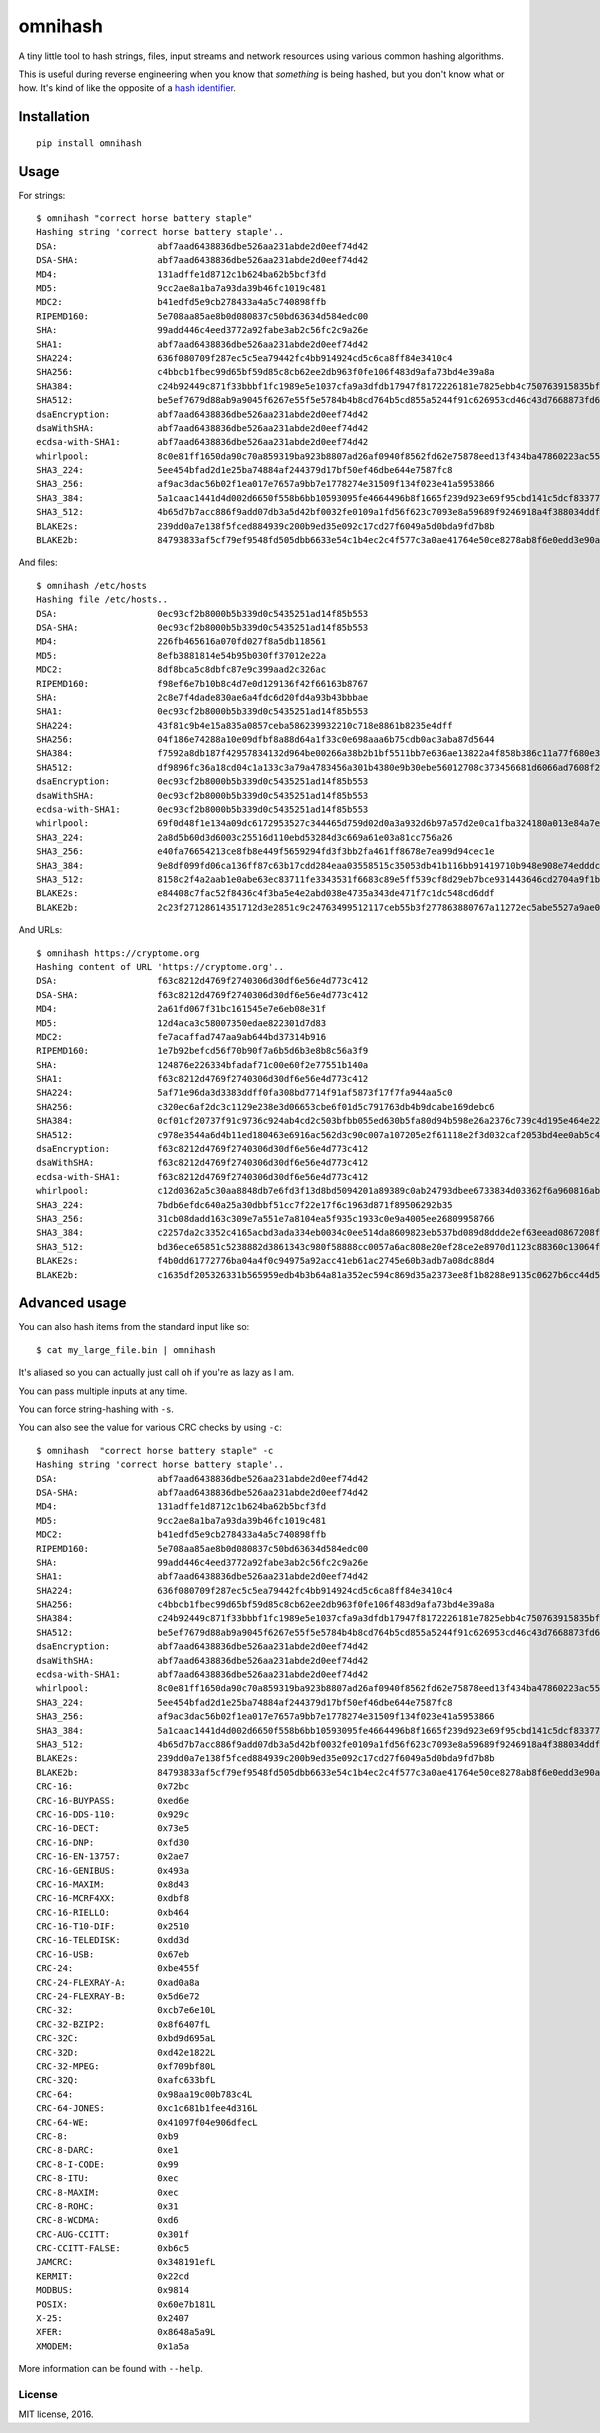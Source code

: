 omnihash |Build Status| |PyPI| |Python 2| |Python 3|
====================================================

A tiny little tool to hash strings, files, input streams and network
resources using various common hashing algorithms.

This is useful during reverse engineering when you know that *something*
is being hashed, but you don't know what or how. It's kind of like the
opposite of a `hash identifier <https://github.com/psypanda/hashID>`__.

Installation
------------

::

    pip install omnihash

Usage
-----

For strings:

::

    $ omnihash "correct horse battery staple"
    Hashing string 'correct horse battery staple'..
    DSA:                   abf7aad6438836dbe526aa231abde2d0eef74d42
    DSA-SHA:               abf7aad6438836dbe526aa231abde2d0eef74d42
    MD4:                   131adffe1d8712c1b624ba62b5bcf3fd
    MD5:                   9cc2ae8a1ba7a93da39b46fc1019c481
    MDC2:                  b41edfd5e9cb278433a4a5c740898ffb
    RIPEMD160:             5e708aa85ae8b0d080837c50bd63634d584edc00
    SHA:                   99add446c4eed3772a92fabe3ab2c56fc2c9a26e
    SHA1:                  abf7aad6438836dbe526aa231abde2d0eef74d42
    SHA224:                636f080709f287ec5c5ea79442fc4bb914924cd5c6ca8ff84e3410c4
    SHA256:                c4bbcb1fbec99d65bf59d85c8cb62ee2db963f0fe106f483d9afa73bd4e39a8a
    SHA384:                c24b92449c871f33bbbf1fc1989e5e1037cfa9a3dfdb17947f8172226181e7825ebb4c750763915835bf125a590e05ae
    SHA512:                be5ef7679d88ab9a9045f6267e55f5e5784b4b8cd764b5cd855a5244f91c626953cd46c43d7668873fd6efbd3b221249315580031963472a078781fe046e62ae
    dsaEncryption:         abf7aad6438836dbe526aa231abde2d0eef74d42
    dsaWithSHA:            abf7aad6438836dbe526aa231abde2d0eef74d42
    ecdsa-with-SHA1:       abf7aad6438836dbe526aa231abde2d0eef74d42
    whirlpool:             8c0e81ff1650da90c70a859319ba923b8807ad26af0940f8562fd62e75878eed13f434ba47860223ac55d92d91a169b3f9a1cbd4f10f3fca1b877088e5675891
    SHA3_224:              5ee454bfad2d1e25ba74884af244379d17bf50ef46dbe644e7587fc8
    SHA3_256:              af9ac3dac56b02f1ea017e7657a9bb7e1778274e31509f134f023e41a5953866
    SHA3_384:              5a1caac1441d4d002d6650f558b6bb10593095fe4664496b8f1665f239d923e69f95cbd141c5dcf833770542ff2322e8
    SHA3_512:              4b65d7b7acc886f9add07db3a5d42bf0032fe0109a1fd56f623c7093e8a59689f9246918a4f388034ddf393231eaba0742b3dc1840e4556270a729ce56098f35
    BLAKE2s:               239dd0a7e138f5fced884939c200b9ed35e092c17cd27f6049a5d0bda9fd7b8b
    BLAKE2b:               84793833af5cf79ef9548fd505dbb6633e54c1b4ec2c4f577c3a0ae41764e50ce8278ab8f6e0edd3e90ab6ef0914ff0e49329e0703ecc2fb7fdac12a4823fea7

And files:

::

    $ omnihash /etc/hosts
    Hashing file /etc/hosts..
    DSA:                   0ec93cf2b8000b5b339d0c5435251ad14f85b553
    DSA-SHA:               0ec93cf2b8000b5b339d0c5435251ad14f85b553
    MD4:                   226fb465616a070fd027f8a5db118561
    MD5:                   8efb3881814e54b95b030ff37012e22a
    MDC2:                  8df8bca5c8dbfc87e9c399aad2c326ac
    RIPEMD160:             f98ef6e7b10b8c4d7e0d129136f42f66163b8767
    SHA:                   2c8e7f4dade830ae6a4fdc6d20fd4a93b43bbbae
    SHA1:                  0ec93cf2b8000b5b339d0c5435251ad14f85b553
    SHA224:                43f81c9b4e15a835a0857ceba586239932210c718e8861b8235e4dff
    SHA256:                04f186e74288a10e09dfbf8a88d64a1f33c0e698aaa6b75cdb0ac3aba87d5644
    SHA384:                f7592a8db187f42957834132d964be00266a38b2b1bf5511bb7e636ae13822a4f858b386c11a77f680e34c49ca9cd8c1
    SHA512:                df9896fc36a18cd04c1a133c3a79a4783456a301b4380e9b30ebe56012708c373456681d6066ad7608f26cbcc147bd171cf57f1f9a6e977bf16295945e32047b
    dsaEncryption:         0ec93cf2b8000b5b339d0c5435251ad14f85b553
    dsaWithSHA:            0ec93cf2b8000b5b339d0c5435251ad14f85b553
    ecdsa-with-SHA1:       0ec93cf2b8000b5b339d0c5435251ad14f85b553
    whirlpool:             69f0d48f1e134a09dc6172953527c344465d759d02d0a3a932d6b97a57d2e0ca1fba324180a013e84a7e7cd912de1fb6e50deb15d05a56c27f8ec53d58c768c2
    SHA3_224:              2a8d5b60d3d6003c25516d110ebd53284d3c669a61e03a81cc756a26
    SHA3_256:              e40fa76654213ce8fb8e449f5659294fd3f3bb2fa461ff8678e7ea99d94cec1e
    SHA3_384:              9e8df099fd06ca136ff87c63b17cdd284eaa03558515c35053db41b116bb91419710b948e908e74edddc74ca9cd3b76f
    SHA3_512:              8158c2f4a2aab1e0abe63ec83711fe3343531f6683c89e5ff539cf8d29eb7bce931443646cd2704a9f1b901436741cc28d230bc58c5e98ed42b676fc15bfa354
    BLAKE2s:               e84408c7fac52f8436c4f3ba5e4e2abd038e4735a343de471f7c1dc548cd6ddf
    BLAKE2b:               2c23f27128614351712d3e2851c9c24763499512117ceb55b3f277863880767a11272ec5abe5527a9ae08cdea367264aa31b9160da148c00f732806200076954

And URLs:

::

    $ omnihash https://cryptome.org
    Hashing content of URL 'https://cryptome.org'..
    DSA:                   f63c8212d4769f2740306d30df6e56e4d773c412
    DSA-SHA:               f63c8212d4769f2740306d30df6e56e4d773c412
    MD4:                   2a61fd067f31bc161545e7e6eb08e31f
    MD5:                   12d4aca3c58007350edae822301d7d83
    MDC2:                  fe7acaffad747aa9ab644bd37314b916
    RIPEMD160:             1e7b92befcd56f70b90f7a6b5d6b3e8b8c56a3f9
    SHA:                   124876e226334bfadaf71c00e60f2e77551b140a
    SHA1:                  f63c8212d4769f2740306d30df6e56e4d773c412
    SHA224:                5af71e96da3d3383ddff0fa308bd7714f91af5873f17f7fa944aa5c0
    SHA256:                c320ec6af2dc3c1129e238e3d06653cbe6f01d5c791763db4b9dcabe169debc6
    SHA384:                0cf01cf20737f91c9736c924ab4cd2c503bfbb055ed630b5fa80d94b598e26a2376c739c4d195e464e2259c0cb4f6313
    SHA512:                c978e3544a6d4b11ed180463e6916ac562d3c90c007a107205e2f61118e2f3d032caf2053bd4ee0ab5c4a287279d0294dec4663ab2e3ed90e3e7312c2ae69abc
    dsaEncryption:         f63c8212d4769f2740306d30df6e56e4d773c412
    dsaWithSHA:            f63c8212d4769f2740306d30df6e56e4d773c412
    ecdsa-with-SHA1:       f63c8212d4769f2740306d30df6e56e4d773c412
    whirlpool:             c12d0362a5c30aa8848db7e6fd3f13d8bd5094201a89389c0ab24793dbee6733834d03362f6a960816abd450a900c016797996ac46e50af38bb02681054f30e7
    SHA3_224:              7bdb6efdc640a25a30dbbf51cc7f22e17f6c1963d871f89506292b35
    SHA3_256:              31cb08dadd163c309e7a551e7a8104ea5f935c1933c0e9a4005ee26809958766
    SHA3_384:              c2257da2c3352c4165acbd3ada334eb0034c0ee514da8609823eb537bd089d8ddde2ef63eead0867208f8c5d10f866b3
    SHA3_512:              bd36ece65851c5238882d3861343c980f58888cc0057a6ac808e20ef28ce2e8970d1123c88360c13064f3dbd332a10369df6b4be9483a9b8860b9d2156dd3e65
    BLAKE2s:               f4b0dd61772776ba04a4f0c94975a92acc41eb61ac2745e60b3adb7a08dc88d4
    BLAKE2b:               c1635df205326331b565959edb4b3b64a81a352ec594c869d35a2373ee8f1b8288e9135c0627b6cc44d54378a4b1f1fb39e124065644b7b9a62f57dd0e16e8ab2c23f27128614351712d3e2851c9c24763499512117ceb55b3f277863880767a11272ec5abe5527a9ae08cdea367264aa31b9160da148c00f732806200076954

Advanced usage
--------------

You can also hash items from the standard input like so:

::

    $ cat my_large_file.bin | omnihash

It's aliased so you can actually just call ``oh`` if you're as lazy as I
am.

You can pass multiple inputs at any time.

You can force string-hashing with ``-s``.

You can also see the value for various CRC checks by using ``-c``:

::

    $ omnihash  "correct horse battery staple" -c
    Hashing string 'correct horse battery staple'..
    DSA:                   abf7aad6438836dbe526aa231abde2d0eef74d42
    DSA-SHA:               abf7aad6438836dbe526aa231abde2d0eef74d42
    MD4:                   131adffe1d8712c1b624ba62b5bcf3fd
    MD5:                   9cc2ae8a1ba7a93da39b46fc1019c481
    MDC2:                  b41edfd5e9cb278433a4a5c740898ffb
    RIPEMD160:             5e708aa85ae8b0d080837c50bd63634d584edc00
    SHA:                   99add446c4eed3772a92fabe3ab2c56fc2c9a26e
    SHA1:                  abf7aad6438836dbe526aa231abde2d0eef74d42
    SHA224:                636f080709f287ec5c5ea79442fc4bb914924cd5c6ca8ff84e3410c4
    SHA256:                c4bbcb1fbec99d65bf59d85c8cb62ee2db963f0fe106f483d9afa73bd4e39a8a
    SHA384:                c24b92449c871f33bbbf1fc1989e5e1037cfa9a3dfdb17947f8172226181e7825ebb4c750763915835bf125a590e05ae
    SHA512:                be5ef7679d88ab9a9045f6267e55f5e5784b4b8cd764b5cd855a5244f91c626953cd46c43d7668873fd6efbd3b221249315580031963472a078781fe046e62ae
    dsaEncryption:         abf7aad6438836dbe526aa231abde2d0eef74d42
    dsaWithSHA:            abf7aad6438836dbe526aa231abde2d0eef74d42
    ecdsa-with-SHA1:       abf7aad6438836dbe526aa231abde2d0eef74d42
    whirlpool:             8c0e81ff1650da90c70a859319ba923b8807ad26af0940f8562fd62e75878eed13f434ba47860223ac55d92d91a169b3f9a1cbd4f10f3fca1b877088e5675891
    SHA3_224:              5ee454bfad2d1e25ba74884af244379d17bf50ef46dbe644e7587fc8
    SHA3_256:              af9ac3dac56b02f1ea017e7657a9bb7e1778274e31509f134f023e41a5953866
    SHA3_384:              5a1caac1441d4d002d6650f558b6bb10593095fe4664496b8f1665f239d923e69f95cbd141c5dcf833770542ff2322e8
    SHA3_512:              4b65d7b7acc886f9add07db3a5d42bf0032fe0109a1fd56f623c7093e8a59689f9246918a4f388034ddf393231eaba0742b3dc1840e4556270a729ce56098f35
    BLAKE2s:               239dd0a7e138f5fced884939c200b9ed35e092c17cd27f6049a5d0bda9fd7b8b
    BLAKE2b:               84793833af5cf79ef9548fd505dbb6633e54c1b4ec2c4f577c3a0ae41764e50ce8278ab8f6e0edd3e90ab6ef0914ff0e49329e0703ecc2fb7fdac12a4823fea7
    CRC-16:                0x72bc
    CRC-16-BUYPASS:        0xed6e
    CRC-16-DDS-110:        0x929c
    CRC-16-DECT:           0x73e5
    CRC-16-DNP:            0xfd30
    CRC-16-EN-13757:       0x2ae7
    CRC-16-GENIBUS:        0x493a
    CRC-16-MAXIM:          0x8d43
    CRC-16-MCRF4XX:        0xdbf8
    CRC-16-RIELLO:         0xb464
    CRC-16-T10-DIF:        0x2510
    CRC-16-TELEDISK:       0xdd3d
    CRC-16-USB:            0x67eb
    CRC-24:                0xbe455f
    CRC-24-FLEXRAY-A:      0xad0a8a
    CRC-24-FLEXRAY-B:      0x5d6e72
    CRC-32:                0xcb7e6e10L
    CRC-32-BZIP2:          0x8f6407fL
    CRC-32C:               0xbd9d695aL
    CRC-32D:               0xd42e1822L
    CRC-32-MPEG:           0xf709bf80L
    CRC-32Q:               0xafc633bfL
    CRC-64:                0x98aa19c00b783c4L
    CRC-64-JONES:          0xc1c681b1fee4d316L
    CRC-64-WE:             0x41097f04e906dfecL
    CRC-8:                 0xb9
    CRC-8-DARC:            0xe1
    CRC-8-I-CODE:          0x99
    CRC-8-ITU:             0xec
    CRC-8-MAXIM:           0xec
    CRC-8-ROHC:            0x31
    CRC-8-WCDMA:           0xd6
    CRC-AUG-CCITT:         0x301f
    CRC-CCITT-FALSE:       0xb6c5
    JAMCRC:                0x348191efL
    KERMIT:                0x22cd
    MODBUS:                0x9814
    POSIX:                 0x60e7b181L
    X-25:                  0x2407
    XFER:                  0x8648a5a9L
    XMODEM:                0x1a5a

More information can be found with ``--help``.

License
~~~~~~~

MIT license, 2016.

.. |Build Status| image:: https://travis-ci.org/Miserlou/omnihash.svg
   :target: https://travis-ci.org/Miserlou/omnihash
.. |PyPI| image:: https://img.shields.io/pypi/v/omnihash.svg
   :target: https://pypi.python.org/pypi/omnihash
.. |Python 2| image:: https://img.shields.io/badge/Python-2-brightgreen.svg
   :target: https://pypi.python.org/pypi/omnihash/
.. |Python 3| image:: https://img.shields.io/badge/Python-3-brightgreen.svg
   :target: https://pypi.python.org/pypi/omnihash/


